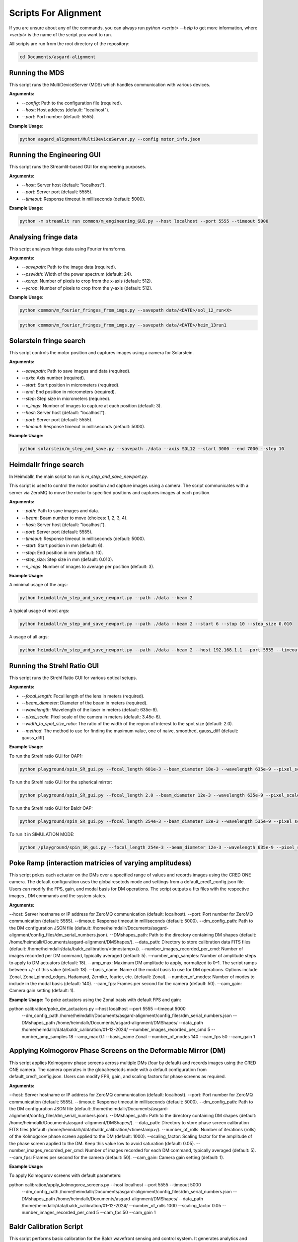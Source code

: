 Scripts For Alignment
======================

If you are unsure about any of the commands, you can always run `python <script> --help` to get more information, where `<script>` is the name of the script you want to run.

All scripts are run from the root directory of the repository:

.. code-block:: bash
    
    cd Documents/asgard-alignment


Running the MDS
^^^^^^^^^^^^^^^^
This script runs the MultiDeviceServer (MDS) which handles communication with various devices.

**Arguments:**

- `--config`: Path to the configuration file (required).
- `--host`: Host address (default: "localhost").
- `--port`: Port number (default: 5555).

**Example Usage:**

.. code-block:: bash

    python asgard_alignment/MultiDeviceServer.py --config motor_info.json 

Running the Engineering GUI
^^^^^^^^^^^^^^^^^^^^^^^^^^^^
This script runs the Streamlit-based GUI for engineering purposes.

**Arguments:**

- `--host`: Server host (default: "localhost").
- `--port`: Server port (default: 5555).
- `--timeout`: Response timeout in milliseconds (default: 5000).

**Example Usage:**

.. code-block:: bash

    python -m streamlit run common/m_engineering_GUI.py --host localhost --port 5555 --timeout 5000

Analysing fringe data
^^^^^^^^^^^^^^^^^^^^^


This script analyses fringe data using Fourier transforms.

**Arguments:**

- `--savepath`: Path to the image data (required).
- `--pswidth`: Width of the power spectrum (default: 24).
- `--xcrop`: Number of pixels to crop from the x-axis (default: 512).
- `--ycrop`: Number of pixels to crop from the y-axis (default: 512).

**Example Usage:**

.. code-block:: bash

    python common/m_fourier_fringes_from_imgs.py --savepath data/<DATE>/sol_12_run<X> 

.. code-block:: bash

    python common/m_fourier_fringes_from_imgs.py --savepath data/<DATE>/heim_13run1 

Solarstein fringe search
^^^^^^^^^^^^^^^^^^^^^^^^
This script controls the motor position and captures images using a camera for Solarstein.

**Arguments:**

- `--savepath`: Path to save images and data (required).
- `--axis`: Axis number (required).
- `--start`: Start position in micrometers (required).
- `--end`: End position in micrometers (required).
- `--step`: Step size in micrometers (required).
- `--n_imgs`: Number of images to capture at each position (default: 3).
- `--host`: Server host (default: "localhost").
- `--port`: Server port (default: 5555).
- `--timeout`: Response timeout in milliseconds (default: 5000).

**Example Usage:**

.. code-block:: bash

    python solarstein/m_step_and_save.py --savepath ./data --axis SDL12 --start 3000 --end 7000 --step 10 

Heimdallr fringe search
^^^^^^^^^^^^^^^^^^^^^^^
In Heimdallr, the main script to run is `m_step_and_save_newport.py`.


This script is used to control the motor position and capture images using a camera. The script communicates with a server via ZeroMQ to move the motor to specified positions and captures images at each position.

**Arguments:**

- `--path`: Path to save images and data.
- `--beam`: Beam number to move (choices: 1, 2, 3, 4).
- `--host`: Server host (default: "localhost").
- `--port`: Server port (default: 5555).
- `--timeout`: Response timeout in milliseconds (default: 5000).
- `--start`: Start position in mm (default: 6).
- `--stop`: End position in mm (default: 10).
- `--step_size`: Step size in mm (default: 0.010).
- `--n_imgs`: Number of images to average per position (default: 3).

**Example Usage:**

A minimal usage of the args:

.. code-block:: bash

    python heimdallr/m_step_and_save_newport.py --path ./data --beam 2

A typical usage of most args:

.. code-block:: bash

    python heimdallr/m_step_and_save_newport.py --path ./data --beam 2 --start 6 --stop 10 --step_size 0.010

A usage of all args:

.. code-block:: bash

    python heimdallr/m_step_and_save_newport.py --path ./data --beam 2 --host 192.168.1.1 --port 5555 --timeout 5000 --start 6 --stop 10 --step_size 0.010 --n_imgs 3

Running the Strehl Ratio GUI
^^^^^^^^^^^^^^^^^^^^^^^^^^^^
This script runs the Strehl Ratio GUI for various optical setups.

**Arguments:**

- `--focal_length`: Focal length of the lens in meters (required).
- `--beam_diameter`: Diameter of the beam in meters (required).
- `--wavelength`: Wavelength of the laser in meters (default: 635e-9).
- `--pixel_scale`: Pixel scale of the camera in meters (default: 3.45e-6).
- `--width_to_spot_size_ratio`: The ratio of the width of the region of interest to the spot size (default: 2.0).
- `--method`: The method to use for finding the maximum value, one of naive, smoothed, gauss_diff (default: gauss_diff).

**Example Usage:**

To run the Strehl ratio GUI for OAP1:

.. code-block:: bash

    python playground/spin_SR_gui.py --focal_length 681e-3 --beam_diameter 18e-3 --wavelength 635e-9 --pixel_scale 3.45e-6 --width_to_spot_size_ratio 3.0 --method gauss_diff

To run the Strehl ratio GUI for the spherical mirror:

.. code-block:: bash

    python playground/spin_SR_gui.py --focal_length 2.0 --beam_diameter 12e-3 --wavelength 635e-9 --pixel_scale 3.45e-6 --width_to_spot_size_ratio 3.0 --method gauss_diff

To run the Strehl ratio GUI for Baldr OAP:

.. code-block:: bash

    python playground/spin_SR_gui.py --focal_length 254e-3 --beam_diameter 12e-3 --wavelength 535e-9 --pixel_scale 3.45e-6 --width_to_spot_size_ratio 3.0 --method gauss_diff

To run it in SIMULATION MODE:

.. code-block:: bash

    python /playground/spin_SR_gui.py --focal_length 254e-3 --beam_diameter 12e-3 --wavelength 635e-9 --pixel_scale 3.45e-6 --width_to_spot_size_ratio 3.0 --method gauss_diff --simulation True --sim_fname data/lab_imgs/beam_4_f400_laser_top_level_nd3.png

Poke Ramp (interaction matricies of varying amplitudess)
^^^^^^^^^^^^^^^^^^^^^^^^^^^^
This script pokes each actuator on the DMs over a specified range of values and records images using the CRED ONE camera. The default configuration uses the globalresetcds mode and settings from a default_cred1_config.json file. Users can modify the FPS, gain, and modal basis for DM operations. The script outputs a fits files with the respective images , DM commands and the system states. 

**Arguments:**

--host: Server hostname or IP address for ZeroMQ communication (default: localhost).
--port: Port number for ZeroMQ communication (default: 5555).
--timeout: Response timeout in milliseconds (default: 5000).
--dm_config_path: Path to the DM configuration JSON file (default: /home/heimdallr/Documents/asgard-alignment/config_files/dm_serial_numbers.json).
--DMshapes_path: Path to the directory containing DM shapes (default: /home/heimdallr/Documents/asgard-alignment/DMShapes/).
--data_path: Directory to store calibration data FITS files (default: /home/heimdallr/data/baldr_calibration/<timestamp>/).
--number_images_recorded_per_cmd: Number of images recorded per DM command, typically averaged (default: 5).
--number_amp_samples: Number of amplitude steps to apply to DM actuators (default: 18).
--amp_max: Maximum DM amplitude to apply, normalized to 0–1. The script ramps between +/- of this value (default: 18).
--basis_name: Name of the modal basis to use for DM operations. Options include Zonal, Zonal_pinned_edges, Hadamard, Zernike, fourier, etc. (default: Zonal).
--number_of_modes: Number of modes to include in the modal basis (default: 140).
--cam_fps: Frames per second for the camera (default: 50).
--cam_gain: Camera gain setting (default: 1).


**Example Usage:**
To poke actuators using the Zonal basis with default FPS and gain:

.. code-block:: bash

python calibration/poke_dm_actuators.py --host localhost --port 5555 --timeout 5000 \
    --dm_config_path /home/heimdallr/Documents/asgard-alignment/config_files/dm_serial_numbers.json \
    --DMshapes_path /home/heimdallr/Documents/asgard-alignment/DMShapes/ \
    --data_path /home/heimdallr/data/baldr_calibration/01-12-2024/ \
    --number_images_recorded_per_cmd 5 \
    --number_amp_samples 18 \
    --amp_max 0.1 \
    --basis_name Zonal \
    --number_of_modes 140 \
    --cam_fps 50 \
    --cam_gain 1


Applying Kolmogorov Phase Screens on the Deformable Mirror (DM)
^^^^^^^^^^^^^^^^^^^^^^^^^^^^^^^^^^^^^^^^^^^^^^^^^^^^^^^^^^^^^^^^^^
This script applies Kolmogorov phase screens across multiple DMs (four by default) and records images using the CRED ONE camera. The camera operates in the globalresetcds mode with a default configuration from default_cred1_config.json. Users can modify FPS, gain, and scaling factors for phase screens as required.

**Arguments:**

--host: Server hostname or IP address for ZeroMQ communication (default: localhost).
--port: Port number for ZeroMQ communication (default: 5555).
--timeout: Response timeout in milliseconds (default: 5000).
--dm_config_path: Path to the DM configuration JSON file (default: /home/heimdallr/Documents/asgard-alignment/config_files/dm_serial_numbers.json).
--DMshapes_path: Path to the directory containing DM shapes (default: /home/heimdallr/Documents/asgard-alignment/DMShapes/).
--data_path: Directory to store phase screen calibration FITS files (default: /home/heimdallr/data/baldr_calibration/<timestamp>/).
--number_of_rolls: Number of iterations (rolls) of the Kolmogorov phase screen applied to the DM (default: 1000).
--scaling_factor: Scaling factor for the amplitude of the phase screen applied to the DM. Keep this value low to avoid saturation (default: 0.05).
--number_images_recorded_per_cmd: Number of images recorded for each DM command, typically averaged (default: 5).
--cam_fps: Frames per second for the camera (default: 50).
--cam_gain: Camera gain setting (default: 1).

**Example Usage:**

To apply Kolmogorov screens with default parameters:

.. code-block:: bash

python calibration/apply_kolmogorov_screens.py --host localhost --port 5555 --timeout 5000 \
    --dm_config_path /home/heimdallr/Documents/asgard-alignment/config_files/dm_serial_numbers.json \
    --DMshapes_path /home/heimdallr/Documents/asgard-alignment/DMShapes/ \
    --data_path /home/heimdallr/data/baldr_calibration/01-12-2024/ \
    --number_of_rolls 1000 \
    --scaling_factor 0.05 \
    --number_images_recorded_per_cmd 5 \
    --cam_fps 50 \
    --cam_gain 1


Baldr Calibration Script 
^^^^^^^^^^^^^^^^^^^^^^^^^^^^

This script performs basic calibration for the Baldr wavefront sensing and control system. It generates analytics and visualizations for diagnostics and creates a PDF report summarizing the results. The calibration process includes affine transform calibration between the DM actuators and camera pixels, eigenmode analysis, and fitting of ZWFS responses. Also records motor states for stability analysis. The default output is a json file that can be used to initialise the Baldr RTC. The calibration report is optional.

**Arguments:**

Positional Arguments:
ramp_file: Path to the ramp FITS file (obligatory).
Optional Arguments:
--kol_file: Path to the Kolmogorov phase screen FITS file. Optional (default: None).
--beam: Beam number for calibration (default: 2).
--write_report: Boolean to enable/disable writing the PDF report (default: True).
--a: Amplitude index for calculating +/- around flat during DM/detector transform calibration (default: 2).
--signal_method: Method to compute the ZWFS signal, e.g., I-I0/N0 (default: 'I-I0/N0').
--control_method: Control method for DM operations, e.g., zonal_linear (default: 'zonal_linear').
--output_config_filename: Output JSON filename for saving calibration results (default: baldr_transform_dict_beam2_<timestamp>.json).
--output_report_dir: Directory to save PDF reports (default: /home/heimdallr/Documents/asgard-alignment/calibration/reports/<timestamp>/).
--fig_path: Directory to save generated figures (default: /home/heimdallr/Documents/asgard-alignment/calibration/reports/<timestamp>/figures/).

**Example Usage:**

To calibrate with a pokeramp file and generate a report:

.. code-block:: bash

python baldr_calibration.py \
    /path/to/ramp_file.fits \
    --beam 2 
    --write_report True 
    --fig_path /custom/figures/dir

To include Kolmogorov phase screen analysis:

.. code-block:: bash

python baldr_calibration.py \
    /path/to/ramp_file.fits \
    --kol_file /path/to/kolmogorov_file.fits \
    --beam 2 \
    --write_report True \


